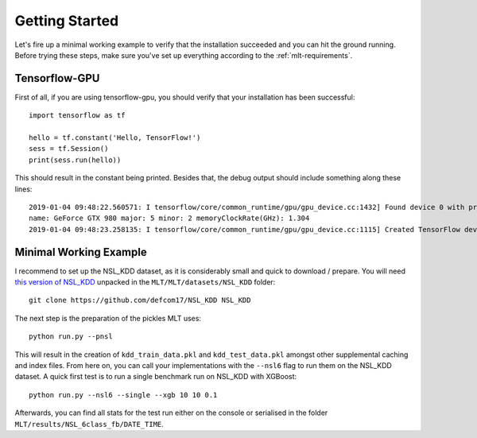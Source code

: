 Getting Started
===============
Let's fire up a minimal working example to verify that
the installation succeeded and you can hit the ground running.
Before trying these steps, make sure you've set up everything
according to the :ref:`mlt-requirements`.

Tensorflow-GPU
----------------
First of all, if you are using tensorflow-gpu,
you should verify that your installation has been successful::

    import tensorflow as tf

    hello = tf.constant('Hello, TensorFlow!')
    sess = tf.Session()
    print(sess.run(hello))

This should result in the constant being printed.
Besides that, the debug output should include something along these lines::

    2019-01-04 09:48:22.560571: I tensorflow/core/common_runtime/gpu/gpu_device.cc:1432] Found device 0 with properties: 
    name: GeForce GTX 980 major: 5 minor: 2 memoryClockRate(GHz): 1.304
    2019-01-04 09:48:23.258135: I tensorflow/core/common_runtime/gpu/gpu_device.cc:1115] Created TensorFlow device (/job:localhost/replica:0/task:0/device:GPU:0 with 3042 MB memory) -> physical GPU (device: 0, name: GeForce GTX 980, pci bus id: 0000:01:00.0, compute capability: 5.2)


Minimal Working Example
------------------------
I recommend to set up the NSL_KDD dataset, as it is considerably
small and quick to download / prepare.
You will need `this version of NSL_KDD <https://github.com/defcom17/NSL_KDD>`_
unpacked in the ``MLT/MLT/datasets/NSL_KDD`` folder::

    git clone https://github.com/defcom17/NSL_KDD NSL_KDD

The next step is the preparation of the pickles MLT uses::

    python run.py --pnsl

This will result in the creation of ``kdd_train_data.pkl``
and ``kdd_test_data.pkl`` amongst other supplemental caching and index files.
From here on, you can call your implementations with the ``--nsl6`` flag to
run them on the NSL_KDD dataset. 
A quick first test is to run a single benchmark run on NSL_KDD with XGBoost::

    python run.py --nsl6 --single --xgb 10 10 0.1

Afterwards, you can find all stats for the test run either on the console
or serialised in the folder ``MLT/results/NSL_6class_fb/DATE_TIME``.

